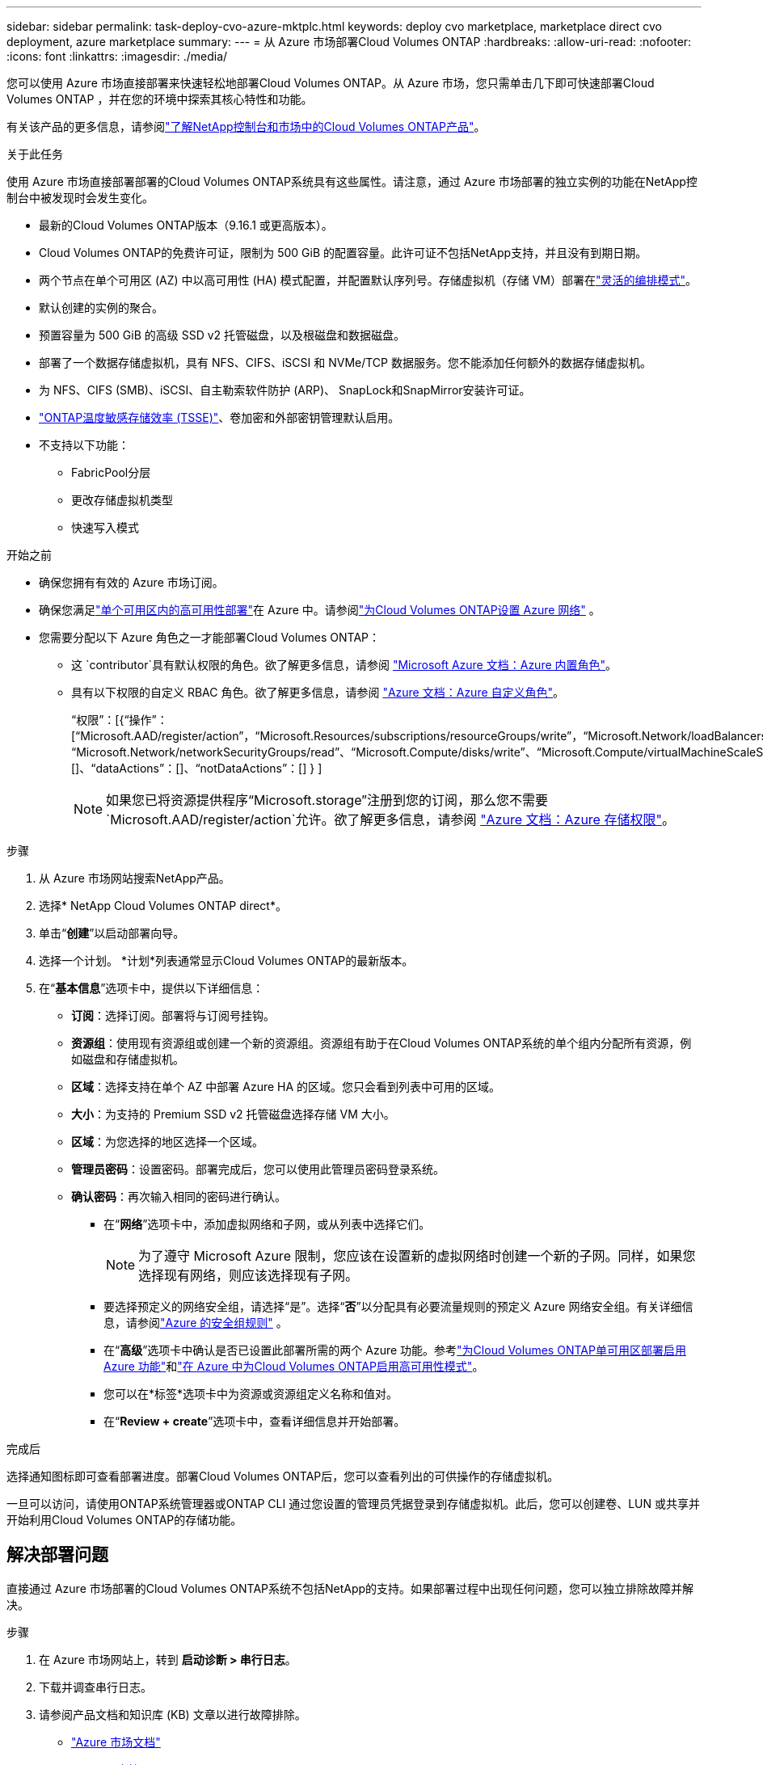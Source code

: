 ---
sidebar: sidebar 
permalink: task-deploy-cvo-azure-mktplc.html 
keywords: deploy cvo marketplace, marketplace direct cvo deployment, azure marketplace 
summary:  
---
= 从 Azure 市场部署Cloud Volumes ONTAP
:hardbreaks:
:allow-uri-read: 
:nofooter: 
:icons: font
:linkattrs: 
:imagesdir: ./media/


[role="lead"]
您可以使用 Azure 市场直接部署来快速轻松地部署Cloud Volumes ONTAP。从 Azure 市场，您只需单击几下即可快速部署Cloud Volumes ONTAP ，并在您的环境中探索其核心特性和功能。

有关该产品的更多信息，请参阅link:concept-azure-mktplace-direct.html["了解NetApp控制台和市场中的Cloud Volumes ONTAP产品"]。

.关于此任务
使用 Azure 市场直接部署部署的Cloud Volumes ONTAP系统具有这些属性。请注意，通过 Azure 市场部署的独立实例的功能在NetApp控制台中被发现时会发生变化。

* 最新的Cloud Volumes ONTAP版本（9.16.1 或更高版本）。
* Cloud Volumes ONTAP的免费许可证，限制为 500 GiB 的配置容量。此许可证不包括NetApp支持，并且没有到期日期。
* 两个节点在单个可用区 (AZ) 中以高可用性 (HA) 模式配置，并配置默认序列号。存储虚拟机（存储 VM）部署在link:concept-ha-azure.html#ha-single-availability-zone-configuration-with-shared-managed-disks["灵活的编排模式"]。
* 默认创建的实例的聚合。
* 预置容量为 500 GiB 的高级 SSD v2 托管磁盘，以及根磁盘和数据磁盘。
* 部署了一个数据存储虚拟机，具有 NFS、CIFS、iSCSI 和 NVMe/TCP 数据服务。您不能添加任何额外的数据存储虚拟机。
* 为 NFS、CIFS (SMB)、iSCSI、自主勒索软件防护 (ARP)、 SnapLock和SnapMirror安装许可证。
* https://docs.netapp.com/us-en/ontap/volumes/enable-temperature-sensitive-efficiency-concept.html["ONTAP温度敏感存储效率 (TSSE)"^]、卷加密和外部密钥管理默认启用。
* 不支持以下功能：
+
** FabricPool分层
** 更改存储虚拟机类型
** 快速写入模式




.开始之前
* 确保您拥有有效的 Azure 市场订阅。
* 确保您满足link:concept-ha-azure.html#ha-single-availability-zone-configuration-with-shared-managed-disks["单个可用区内的高可用性部署"]在 Azure 中。请参阅link:reference-networking-azure.html["为Cloud Volumes ONTAP设置 Azure 网络"] 。
* 您需要分配以下 Azure 角色之一才能部署Cloud Volumes ONTAP：
+
** 这 `contributor`具有默认权限的角色。欲了解更多信息，请参阅 https://learn.microsoft.com/en-us/azure/role-based-access-control/built-in-roles["Microsoft Azure 文档：Azure 内置角色"^]。
** 具有以下权限的自定义 RBAC 角色。欲了解更多信息，请参阅 https://learn.microsoft.com/en-us/azure/role-based-access-control/custom-roles["Azure 文档：Azure 自定义角色"^]。
+
[]
====
“权限”：[{“操作”：[“Microsoft.AAD/register/action”，“Microsoft.Resources/subscriptions/resourceGroups/write”，“Microsoft.Network/loadBalancers/write”，“Microsoft.ClassicCompute/virtualMachines/write”，“Microsoft.Compute/capacityReservationGroups/deploy/action”，“Microsoft.ClassicCompute/virtualMachines/networkInterfaces/associatedNetworkSecurityGroups/write”，“Microsoft.Network/networkInterfaces/write”，“Microsoft.Compute/virtualMachines/write”，“Microsoft.Compute/virtualMachines/extensions/write”，“Microsoft.Resources/deployments/validate/action”，“Microsoft.Resources/subscriptions/resourceGroups/read”，“Microsoft.Network/virtualNetworks/write”，“Microsoft.Network/virtualNetworks/read”，“Microsoft.Network/networkSecurityGroups/write”， “Microsoft.Network/networkSecurityGroups/read”、“Microsoft.Compute/disks/write”、“Microsoft.Compute/virtualMachineScaleSets/write”、“Microsoft.Resources/deployments/write”、“Microsoft.Network/virtualNetworks/subnets/read”、“Microsoft.Network/virtualNetworks/subnets/write”]、“notActions”：[]、“dataActions”：[]、“notDataActions”：[] } ]

====
+

NOTE: 如果您已将资源提供程序“Microsoft.storage”注册到您的订阅，那么您不需要 `Microsoft.AAD/register/action`允许。欲了解更多信息，请参阅 https://learn.microsoft.com/en-us/azure/role-based-access-control/permissions/storage["Azure 文档：Azure 存储权限"^]。





.步骤
. 从 Azure 市场网站搜索NetApp产品。
. 选择* NetApp Cloud Volumes ONTAP direct*。
. 单击“*创建*”以启动部署向导。
. 选择一个计划。  *计划*列表通常显示Cloud Volumes ONTAP的最新版本。
. 在“*基本信息*”选项卡中，提供以下详细信息：
+
** *订阅*：选择订阅。部署将与订阅号挂钩。
** *资源组*：使用现有资源组或创建一个新的资源组。资源组有助于在Cloud Volumes ONTAP系统的单个组内分配所有资源，例如磁盘和存储虚拟机。
** *区域*：选择支持在单个 AZ 中部署 Azure HA 的区域。您只会看到列表中可用的区域。
** *大小*：为支持的 Premium SSD v2 托管磁盘选择存储 VM 大小。
** *区域*：为您选择的地区选择一个区域。
** *管理员密码*：设置密码。部署完成后，您可以使用此管理员密码登录系统。
** *确认密码*：再次输入相同的密码进行确认。
+
*** 在“*网络*”选项卡中，添加虚拟网络和子网，或从列表中选择它们。
+

NOTE: 为了遵守 Microsoft Azure 限制，您应该在设置新的虚拟网络时创建一个新的子网。同样，如果您选择现有网络，则应该选择现有子网。

*** 要选择预定义的网络安全组，请选择“是”。选择“*否*”以分配具有必要流量规则的预定义 Azure 网络安全组。有关详细信息，请参阅link:reference-networking-azure.html#security-group-rules["Azure 的安全组规则"] 。
*** 在“*高级*”选项卡中确认是否已设置此部署所需的两个 Azure 功能。参考link:task-saz-feature.html["为Cloud Volumes ONTAP单可用区部署启用 Azure 功能"]和link:task-azure-high-availability-mode.html["在 Azure 中为Cloud Volumes ONTAP启用高可用性模式"]。
*** 您可以在*标签*选项卡中为资源或资源组定义名称和值对。
*** 在“*Review + create*”选项卡中，查看详细信息并开始部署。






.完成后
选择通知图标即可查看部署进度。部署Cloud Volumes ONTAP后，您可以查看列出的可供操作的存储虚拟机。

一旦可以访问，请使用ONTAP系统管理器或ONTAP CLI 通过您设置的管理员凭据登录到存储虚拟机。此后，您可以创建卷、LUN 或共享并开始利用Cloud Volumes ONTAP的存储功能。



== 解决部署问题

直接通过 Azure 市场部署的Cloud Volumes ONTAP系统不包括NetApp的支持。如果部署过程中出现任何问题，您可以独立排除故障并解决。

.步骤
. 在 Azure 市场网站上，转到 *启动诊断 > 串行日志*。
. 下载并调查串行日志。
. 请参阅产品文档和知识库 (KB) 文章以进行故障排除。
+
** https://learn.microsoft.com/en-us/partner-center/["Azure 市场文档"]
** https://www.netapp.com/support-and-training/documentation/["NetApp文档"]
** https://kb.netapp.com/["NetApp知识库文章"]






== 在控制台中发现已部署的系统

您可以发现使用 Azure 市场直接部署部署的Cloud Volumes ONTAP系统，并在控制台中的 *系统* 页面上对其进行管理。控制台代理发现系统、添加系统并应用必要的许可证，并为这些系统解锁控制台的全部功能。保留具有 PSSD v2 托管磁盘的单个 AZ 中的原始 HA 配置，并且系统注册到与原始部署相同的 Azure 订阅和资源组。

.关于此任务
在发现使用 Azure 市场直接部署部署的Cloud Volumes ONTAP系统时，控制台代理将执行以下任务：

* 将发现系统的免费许可证替换为常规的基于容量的许可证link:concept-licensing.html#packages["免费增值许可证"]。
* 保留已部署系统的现有功能，并添加控制台的附加功能，例如数据保护、数据管理和安全功能。
* 使用 NFS、CIFS (SMB)、iSCSI、ARP、 SnapLock和SnapMirror的新ONTAP许可证替换节点上已安装的许可证。
* 将通用节点序列号转换为唯一序列号。
* 根据需要为资源分配新的系统标签。
* 将实例的动态 IP 地址转换为静态 IP 地址。
* 启用以下功能link:task-tiering.html["FabricPool分层"]，link:task-verify-autosupport.html["AutoSupport"] ， 和link:concept-worm.html["一次写入多次读取"]（WORM）存储。您可以在需要时从控制台激活这些功能。
* 将实例注册到用于发现它们的 NSS 帐户。
* 启用容量管理功能link:concept-storage-management.html#capacity-management["自动和手动模式"]对于已发现的系统。


.开始之前
确保在 Azure 市场上部署已完成。仅当部署完成且可供发现时，控制台代理才能发现系统。

.步骤
在控制台中，您可以按照标准程序来发现现有系统。请参阅link:task-adding-systems.html["将现有的Cloud Volumes ONTAP系统添加到控制台"] 。

.完成后
发现完成后，您可以在控制台的“*系统*”页面上查看列出的系统。您可以执行各种管理任务，例如link:task-manage-aggregates.html["扩大总量"]，link:task-create-volumes.html["添加卷"] ，link:task-managing-svms-azure.html["配置额外的存储虚拟机"] ， 和link:task-change-azure-vm.html["更改实例类型"]。

.相关链接
有关创建存储的更多信息，请参阅ONTAP文档：

* https://docs.netapp.com/us-en/ontap/volumes/create-volume-task.html["为 NFS 创建卷"^]
* https://docs.netapp.com/us-en/ontap-cli/lun-create.html["为 iSCSI 创建 LUN"^]
* https://docs.netapp.com/us-en/ontap-cli/vserver-cifs-share-create.html["为 CIFS 创建共享"^]

